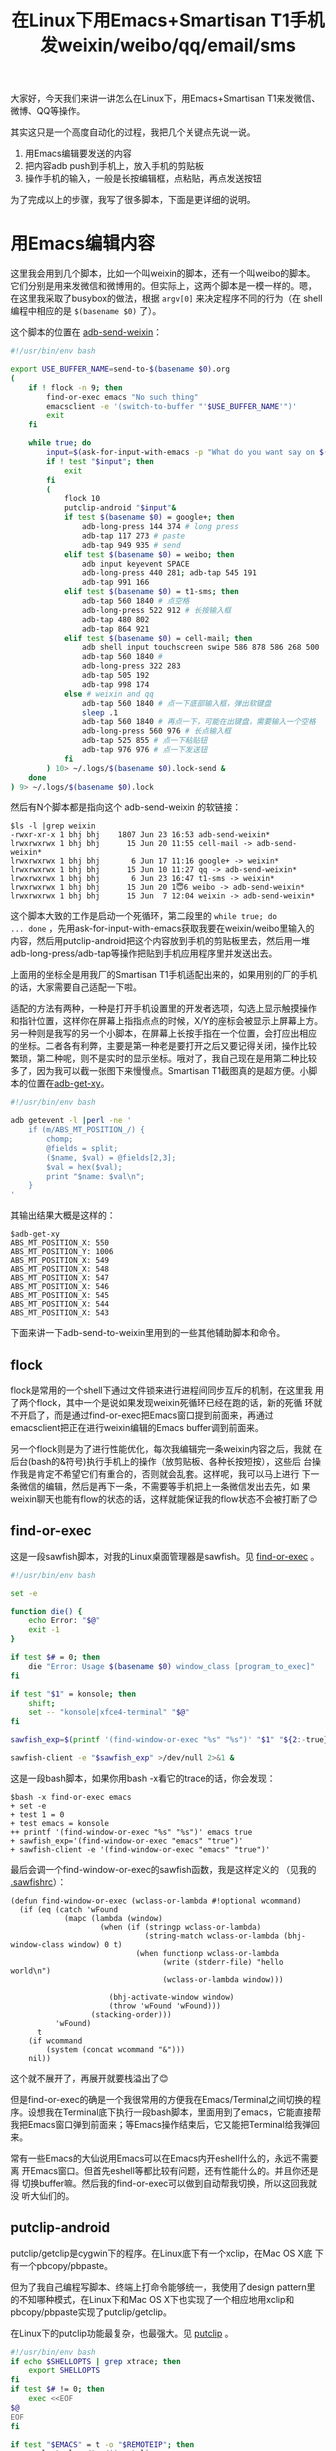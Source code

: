 #+title: 在Linux下用Emacs+Smartisan T1手机发weixin/weibo/qq/email/sms
# bhj-tags: tool
大家好，今天我们来讲一讲怎么在Linux下，用Emacs+Smartisan T1来发微信、
微博、QQ等操作。

其实这只是一个高度自动化的过程，我把几个关键点先说一说。

1. 用Emacs编辑要发送的内容
2. 把内容adb push到手机上，放入手机的剪贴板
3. 操作手机的输入，一般是长按编辑框，点粘贴，再点发送按钮

为了完成以上的步骤，我写了很多脚本，下面是更详细的说明。

* 用Emacs编辑内容

这里我会用到几个脚本，比如一个叫weixin的脚本，还有一个叫weibo的脚本。
它们分别是用来发微信和微博用的。但实际上，这两个脚本是一模一样的。嗯，
在这里我采取了busybox的做法，根据 =argv[0]= 来决定程序不同的行为（在
shell编程中相应的是 =$(basename $0)= 了）。

这个脚本的位置在 [[https://github.com/baohaojun/system-config/raw/master/bin/adb-send-weixin][adb-send-weixin]]：
#+BEGIN_SRC sh
#!/usr/bin/env bash

export USE_BUFFER_NAME=send-to-$(basename $0).org
(
    if ! flock -n 9; then
        find-or-exec emacs "No such thing"
        emacsclient -e '(switch-to-buffer "'$USE_BUFFER_NAME'")'
        exit
    fi

    while true; do
        input=$(ask-for-input-with-emacs -p "What do you want say on $(basename $0)?" || true)
        if ! test "$input"; then
            exit
        fi
        (
            flock 10
            putclip-android "$input"&
            if test $(basename $0) = google+; then
                adb-long-press 144 374 # long press
                adb-tap 117 273 # paste
                adb-tap 949 935 # send
            elif test $(basename $0) = weibo; then
                adb input keyevent SPACE
                adb-long-press 440 281; adb-tap 545 191
                adb-tap 991 166
            elif test $(basename $0) = t1-sms; then
                adb-tap 560 1840 # 点空格
                adb-long-press 522 912 # 长按输入框
                adb-tap 480 802
                adb-tap 864 921
            elif test $(basename $0) = cell-mail; then
                adb shell input touchscreen swipe 586 878 586 268 500
                adb-tap 560 1840 #
                adb-long-press 322 283
                adb-tap 505 192
                adb-tap 998 174
            else # weixin and qq
                adb-tap 560 1840 # 点一下底部输入框，弹出软键盘
                sleep .1
                adb-tap 560 1840 # 再点一下，可能在出键盘，需要输入一个空格
                adb-long-press 560 976 # 长点输入框
                adb-tap 525 855 # 点一下粘贴钮
                adb-tap 976 976 # 点一下发送钮
            fi
        ) 10> ~/.logs/$(basename $0).lock-send &
    done
) 9> ~/.logs/$(basename $0).lock
#+END_SRC

然后有N个脚本都是指向这个 adb-send-weixin 的软链接：

#+BEGIN_EXAMPLE
$ls -l |grep weixin
-rwxr-xr-x 1 bhj bhj    1807 Jun 23 16:53 adb-send-weixin*
lrwxrwxrwx 1 bhj bhj      15 Jun 20 11:55 cell-mail -> adb-send-weixin*
lrwxrwxrwx 1 bhj bhj       6 Jun 17 11:16 google+ -> weixin*
lrwxrwxrwx 1 bhj bhj      15 Jun 10 11:27 qq -> adb-send-weixin*
lrwxrwxrwx 1 bhj bhj       6 Jun 23 16:47 t1-sms -> weixin*
lrwxrwxrwx 1 bhj bhj      15 Jun 20 1😇6 weibo -> adb-send-weixin*
lrwxrwxrwx 1 bhj bhj      15 Jun  7 12:04 weixin -> adb-send-weixin*
#+END_EXAMPLE

这个脚本大致的工作是启动一个死循环，第二段里的 =while true; do
... done= ，先用ask-for-input-with-emacs获取我要在weixin/weibo里输入的
内容，然后用putclip-android把这个内容放到手机的剪贴板里去，然后用一堆
adb-long-press/adb-tap等操作把贴到手机应用程序里并发送出去。

上面用的坐标全是用我厂的Smartisan T1手机适配出来的，如果用别的厂的手机
的话，大家需要自己适配一下啦。

适配的方法有两种，一种是打开手机设置里的开发者选项，勾选上显示触摸操作
和指针位置，这样你在屏幕上指指点点的时候，X/Y的座标会被显示上屏幕上方。
另一种则是我写的另一个小脚本，在屏幕上长按手指在一个位置，会打应出相应
的坐标。二者各有利弊，主要是第一种老是要打开之后又要记得关闭，操作比较
繁琐，第二种呢，则不是实时的显示坐标。哦对了，我自己现在是用第二种比较
多了，因为我可以截一张图下来慢慢点。Smartisan T1截图真的是超方便。小脚
本的位置在[[https://github.com/baohaojun/system-config/raw/master/bin/adb-get-xy][adb-get-xy]]。

#+BEGIN_SRC sh
#!/usr/bin/env bash

adb getevent -l |perl -ne '
    if (m/ABS_MT_POSITION_/) {
        chomp;
        @fields = split;
        ($name, $val) = @fields[2,3];
        $val = hex($val);
        print "$name: $val\n";
    }
'
#+END_SRC

其输出结果大概是这样的：

#+BEGIN_EXAMPLE
$adb-get-xy
ABS_MT_POSITION_X: 550
ABS_MT_POSITION_Y: 1006
ABS_MT_POSITION_X: 549
ABS_MT_POSITION_X: 548
ABS_MT_POSITION_X: 547
ABS_MT_POSITION_X: 546
ABS_MT_POSITION_X: 545
ABS_MT_POSITION_X: 544
ABS_MT_POSITION_X: 543
#+END_EXAMPLE

下面来讲一下adb-send-to-weixin里用到的一些其他辅助脚本和命令。

** flock

flock是常用的一个shell下通过文件锁来进行进程间同步互斥的机制，在这里我
用了两个flock，其中一个是说如果发现weixin死循环已经在跑的话，新的死循
环就不开启了，而是通过find-or-exec把Emacs窗口提到前面来，再通过
emacsclient把正在进行weixin编辑的Emacs buffer调到前面来。

另一个flock则是为了进行性能优化，每次我编辑完一条weixin内容之后，我就
在后台(bash的&符号)执行手机上的操作（放剪贴板、各种长按短按），这些后
台操作我是肯定不希望它们有重合的，否则就会乱套。这样呢，我可以马上进行
下一条微信的编辑，然后是再下一条，不需要等手机把上一条微信发出去先，如
果weixin聊天也能有flow的状态的话，这样就能保证我的flow状态不会被打断了😊

** find-or-exec

这是一段sawfish脚本，对我的Linux桌面管理器是sawfish。见 [[https://github.com/baohaojun/system-config/raw/master/bin/find-or-exec][find-or-exec]] 。

#+BEGIN_SRC sh
#!/usr/bin/env bash

set -e

function die() {
    echo Error: "$@"
    exit -1
}

if test $# = 0; then
    die "Error: Usage $(basename $0) window_class [program_to_exec]"
fi

if test "$1" = konsole; then
    shift;
    set -- "konsole|xfce4-terminal" "$@"
fi

sawfish_exp=$(printf '(find-window-or-exec "%s" "%s")' "$1" "${2:-true}")

sawfish-client -e "$sawfish_exp" >/dev/null 2>&1 &
#+END_SRC

这是一段bash脚本，如果你用bash -x看它的trace的话，你会发现：

#+BEGIN_EXAMPLE
$bash -x find-or-exec emacs
+ set -e
+ test 1 = 0
+ test emacs = konsole
++ printf '(find-window-or-exec "%s" "%s")' emacs true
+ sawfish_exp='(find-window-or-exec "emacs" "true")'
+ sawfish-client -e '(find-window-or-exec "emacs" "true")'
#+END_EXAMPLE

最后会调一个find-window-or-exec的sawfish函数，我是这样定义的 （见我的
[[https://github.com/baohaojun/system-config/raw/master/.sawfishrc][.sawfishrc]]）：

#+BEGIN_SRC sawfish
(defun find-window-or-exec (wclass-or-lambda #!optional wcommand)
  (if (eq (catch 'wFound
            (mapc (lambda (window)
                    (when (if (stringp wclass-or-lambda)
                              (string-match wclass-or-lambda (bhj-window-class window) 0 t)
                            (when functionp wclass-or-lambda
                                  (write (stderr-file) "hello world\n")
                                  (wclass-or-lambda window)))

                      (bhj-activate-window window)
                      (throw 'wFound 'wFound)))
                  (stacking-order)))
          'wFound)
      t
    (if wcommand
        (system (concat wcommand "&")))
    nil))
#+END_SRC

这个就不展开了，再展开就要栈溢出了😊

但是find-or-exec的确是一个我很常用的方便我在Emacs/Terminal之间切换的程
序。设想我在Terminal底下执行一段bash脚本，里面用到了emacs，它能直接帮
我把Emacs窗口弹到前面来；等Emacs操作结束后，它又能把Terminal给我弹回来。

常有一些Emacs的大仙说用Emacs可以在Emacs内开eshell什么的，永远不需要离
开Emacs窗口。但首先eshell等都比较有问题，还有性能什么的。并且你还是得
切换buffer嘛。然后我的find-or-exec可以做到自动帮我切换，所以这回我就没
听大仙们的。

** putclip-android

putclip/getclip是cygwin下的程序。在Linux底下有一个xclip，在Mac OS X底
下有一个pbcopy/pbpaste。

但为了我自己编程写脚本、终端上打命令能够统一，我使用了design pattern里
的不知哪种模式，在Linux下和Mac OS X下也实现了一个相应地用xclip和
pbcopy/pbpaste实现了putclip/getclip。

在Linux下的putclip功能最复杂，也最强大。见 [[https://github.com/baohaojun/system-config/raw/master/bin/Linux/putclip][putclip]] 。

#+BEGIN_SRC sh
#!/usr/bin/env bash
if echo $SHELLOPTS | grep xtrace; then
    export SHELLOPTS
fi
if test $# != 0; then
    exec <<EOF
$@
EOF
fi

if test "$EMACS" = t -o "$REMOTEIP"; then
    rm-last-nl > /tmp/$$.putclip
    export FILE=/tmp/$$.putclip
    (
        if test "$REMOTEIP" = ""; then
            prefix=""
            arg_handler=echo
        else
            if test -e ~/.config/ssh-agent; then
                . ~/.config/ssh-agent
            fi
            ssh ${REMOTEUSER:-$USER}@$REMOTEIP remote-putclip $(whoami)@$LOCALIP:$FILE
            exit 0
        fi

        $prefix emacsclient --eval "
(let ((default-directory \"/tmp/\"))
(view-file \"$FILE\")
(kill-new (filter-buffer-substring (point-min) (point-max)))
(View-quit))"
        $prefix rm $FILE
        xclip -o -selection clipboard|xclip -i
    ) >~/.logs/putclip.log 2>&1&
else
    rm-last-nl|xclip -i -selection clipboard >/dev/null 2>&1
    xclip -o -selection clipboard|xclip -i >/dev/null 2>&1
fi
#+END_SRC

简单地说，它在ssh远程登录和Emacs底下都能用。为什么这个事情值得说一下呢？
因为首先ssh登录之后如果还能继续用putclip的话（没有用ssh -X，所以不能
xclip），命令行和GUI能结合得更好。然后在Emacs下，直接操作xclip是会引起
死锁的，因为Emacs是个单线程程序，它执行xclip命令之后，就会等待结束，可
是呢xclip又要等持有着X剪贴板内容的程序跟它通讯，把剪贴板内容传过来。设
想一下持有X剪贴板内容的程序大部分情况下会是谁呢？就是Emacs自己！

这些是题外话，您看我的博客买一送一，跟putclip-android没什么关系。这个脚本见 [[https://github.com/baohaojun/system-config/raw/master/bin/putclip-android][putclip-android]] 。


#+BEGIN_SRC sh
#!/usr/bin/env bash

if test "$#" = 0; then
    set -- "$(ask-for-input-with-emacs)"
fi
echo -n "$@" > ~/.logs/$(basename $0).txt

adb "set -x;
echo -n $(printf %q "$@") > /sdcard/putclip.txt
am startservice -n com.bhj.setclip/.PutClipService
for x in \$(seq 1 20); do if test -e /sdcard/putclip.txt; then busybox sleep .1; echo \$x; else exit; fi; done"
#+END_SRC

*** adb

第三层标题了。我保证不会出现第四层标题。

上面这个脚本里我的adb命令用法很奇特，它直接跟了一大段shell脚本，没有用
adb shell COMMAND这个形式。这是因为我嫌每次都要打shell这个单词太累了。

如果你以为我只是把shell去掉而已的话你就错了！

我更多的工作是在引号的处理和终端的交互上。

先说说终端的交互。像su命令那样，su -c "echo hello world" 有点像adb
shell "echo hello world"，但 su -c "bash"就跟adb shell bash很不一样了，
前者你能得到一个可以交互的shell，后者你输入任何命令都没有响应。这个问
题我是通过expect解决的。

我的adb包装过之后执行adb shell bash时，它会执行expect，然后spawn出一个
adb shell，然后把所有的参数（在这里是bash）发过去，所以最后的结果就像
是你自己启动了一个adb shell，然后再在可以交互的提示符下输入了bash。见
[[https://github.com/baohaojun/system-config/raw/master/bin/adb-expect][adb-expect]]。

引号的处理则相当的奇葩。adb的.c程序在处理参数的时候如果发现某个参数里
带有空格，就会在它的两头各加上一个双引号。所以：

#+BEGIN_EXAMPLE
{ bhj@bhj-laptop /home/bhj/system-config/bin Ret: 130 @ 21:51:38 }
$the-true-adb shell echo "hello    world"
hello    world

{ bhj@bhj-laptop /home/bhj/system-config/bin }
$echo "hello    world"
hello    world
#+END_EXAMPLE

这个跟直接在bash里打 =(echo "hello world")= 效果是一致的（为了让这个命
令在org-mode里变成monospace字体，我必须加一个括号，有谁知道更好的办法
么？）。可是在bash里你还可以 =(echo 'hello   "   world')= ，可是在adb下就会出错：

#+BEGIN_EXAMPLE
{ bhj@bhj-laptop /home/bhj/system-config/bin Ret: 130 @ 21:54:59 }
$(echo 'hello   "   world')
hello   "   world

{ bhj@bhj-laptop /home/bhj/system-config/bin }
$the-true-adb shell echo 'hello   "   world'
/system/bin/sh: no closing quote
#+END_EXAMPLE

如果你用strace去看怎么回事儿的话，你会发现adb送给手机执行的命令是这样的：

#+BEGIN_EXAMPLE
{ bhj@bhj-laptop /home/bhj/system-config/bin Ret: 130 @ 21:55:55 }
$strace -e write -f the-true-adb shell echo 'hello   "   world'
[ Process PID=7340 runs in 32 bit mode. ]
write(3, "000c", 4)                     = 4
write(3, "host:version", 12)            = 12
write(3, "0012", 4)                     = 4
write(3, "host:transport-any", 18)      = 18
write(3, "001e", 4)                     = 4
write(3, "shell:echo \"hello   \"   world\"", 30) = 30
write(1, "/system/bin/sh: no closing quote"..., 34/system/bin/sh: no closing quote
) = 34
#+END_EXAMPLE

把引号归整一下，手机的sh看到的命令是 =(echo "hello " world")= （去掉括
号）。

查看一下adb对引号的处理：

#+BEGIN_SRC c
            quote = (**argv == 0 || strchr(*argv, ' '));
            if (quote)
                strcat(buf, "\"");
            strcat(buf, *argv++);
            if (quote)
                strcat(buf, "\"");
#+END_SRC

能不能把引号弄对是bash脚本编程功底的一种体现😊 如之前所述，如果我是在
用adb-expect打开一个终端给每个非交互式的 =adb shell echo hello= 调用的
话，那引号不是一个问题：

#+BEGIN_EXAMPLE
{ bhj@bhj-laptop /home/bhj/src/android/system/core/adb }
$adb-expect echo 'hello   "   world'
spawn the-true-adb shell
root@msm8974sfo:/ # exec 'echo' 'hello   "   world'
hello   "   world
#+END_EXAMPLE

可是这样太影响性能了，并且会影响我对adb进行编程，我必须把前面的两行输
出给过滤掉。

所以我还是把引号机制硬生生给它掰正了：

#+BEGIN_SRC sh
            IFS=$'\n'
            for x in "$@"; do
                args=("${args[@]}" $(
                             if test "$(printf %q "$x")" != "$x"; then
                                 # echo \"\'"$(echo -n "$x" | perl -npe "s!'!\\'!")"\'\"
                                 printf \"%q\" "$x"
                             else
                                 printf %q "$x"
                             fi))
            done

            exec the-true-adb ${args[@]}
#+END_SRC

如果发现某个参数 (the x in "$@") 需要 quote 的话( ~(test "$(printf %q
"$x")" != "$x")~ )，那我们就给它quote，并前后各加一个双引号：
（ ~(printf \"%q\" "$x")~ ）。否则就只quote但不加双引号。因为在底下
=exec the-true-adb ${args[@]}= 的时候，我们没有给 =${args[@]}= 加上双
引号，所以之前的quote被取消（printf %q），传过去的参数跟之前是一样的，
但不同的是有一些参数前后各加了一个双引号，这些参数被adb的.c程序再在前
后各加一双引号，最后结果等于没加，得到了我们想要的bash引号行为！

我的adb脚本在 [[https://github.com/baohaojun/system-config/raw/master/bin/overide/adb][adb]] ，我自己已经快看不明白了。

*** PutClipService

又一个第三级标题，putclip-android用到的一个手机小apk。这个程序见 [[https://github.com/baohaojun/system-config/raw/master/gcode/SetClip/src/com/bhj/setclip/PutClipService.java][PutClipService.java]] 。

#+BEGIN_SRC java
package com.bhj.setclip;

import android.app.Service;
import android.content.ClipboardManager;
import android.content.ClipData;
import android.content.Intent;
import android.os.IBinder;
import android.widget.Toast;
import java.io.File;
import java.io.FileReader;

public class PutClipService extends Service {
    @Override
    public IBinder onBind(Intent intent) {
        return null;
    }

    @Override
    public int onStartCommand(Intent intent,  int flags,  int startId)  {
        try {
            FileReader f = new FileReader(new File("/sdcard/putclip.txt"));
            char[] buffer = new char[1024];
            int n = f.read(buffer);
            String str = new String(buffer, 0, n);
            ClipboardManager mClipboard;
            mClipboard = (ClipboardManager)getSystemService(CLIPBOARD_SERVICE);
            mClipboard.setPrimaryClip(ClipData.newPlainText("Styled Text", str));
            File putclip = new File("/sdcard/putclip.txt");
            putclip.delete();
        } catch (Exception e) {
            Toast.makeText(this, "Something went wrong in putclip: " + e.getMessage(), Toast.LENGTH_SHORT).show();
        }
        return START_STICKY;
    }

    @Override
    public void onDestroy() {
    }
}
#+END_SRC

最后putclip-android里是通过am startservice来启动这个service的。这个
java程序会打开adb push上来的weixin内容文件(/sdcard/putclip.txt），读出
来，放进剪贴板，删掉这个文件。脚本里有一个死循环一直在等待这个文件被删
除才返回。

* adb-long-press 和 adb-tap

这两个基本上就是adb自带的input命令的封装。其中long-press在adb input命
令里是没有的，但是网上查一下也能查到用swipe来可以模拟出来（见
[[https://github.com/baohaojun/system-config/raw/master/bin/adb-long-press][adb-long-press]]）：

#+BEGIN_SRC sh
#!/usr/bin/env bash

seconds=550
if test $# = 5 -o $# = 3; then
    seconds=$1
    shift
fi
if test $# = 4; then
    adb shell input touchscreen swipe $1 $2 $3 $4 $seconds
elif test $# = 2; then
    adb shell input touchscreen swipe $1 $2 $1 $2 $seconds
fi
#+END_SRC

* sawfish快捷键

#+BEGIN_SRC sawfish
(bind-keys s-h-keymap "w"  '(system "weixin&"))
(bind-keys global-keymap "XF86Mail" '(synthesize-multiple-events "C-x" "C-s" "C-x" "#"))
#+END_SRC

这样，我按一下 =s-h w= 就能调出weixin的Emacs编辑，输入完内容之后，按一
下我的微软人体工学4000键盘上的Mail键，就会像按键小精灵一样给Emacs发4个
键， =C-x C-s C-x #= ，我的微信就发出去了。

当然，这之前你需要做是的确保已经调出来微信聊天窗口。

+另外，这些脚本都只能在adb root过后使用吧好像？主要是adb input命令必须有root权限？这个不确定，但即使我用的是user版本的手机，不能adb root，我的adb包装也有一个adb root-mode命令，进入之后每个adb shell COMMAND都会被重新解释成 adb shell su -c 'quoted COMMAND'，相当地绕呢，我自己都快被绕晕了。+

我记错了，这些脚本是不需要root权限的。Anyway, adb root-mode😊

我的微博账号是 baohaojun，欢迎粉我。微信号是beagrep，欢迎加我。我聊天
打字速度很快的。
